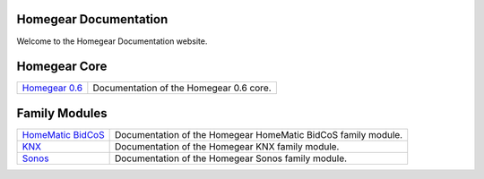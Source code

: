 Homegear Documentation
======================

Welcome to the Homegear Documentation website.


Homegear Core
=============

+------------------------------------------------------------------------------------+--------------------------------------------------------------------------------------------------------------------------------------------------+
| `Homegear 0.6 <https://doc.homegear.eu/data/homegear/>`_                           | Documentation of the Homegear 0.6 core.                                                                                                          |
+------------------------------------------------------------------------------------+--------------------------------------------------------------------------------------------------------------------------------------------------+


Family Modules
==============

+------------------------------------------------------------------------------------+--------------------------------------------------------------------------------------------------------------------------------------------------+
| `HomeMatic BidCoS <https://doc.homegear.eu/data/homegear-homematicbidcos/>`_       | Documentation of the Homegear HomeMatic BidCoS family module.                                                                                    |
+------------------------------------------------------------------------------------+--------------------------------------------------------------------------------------------------------------------------------------------------+
| `KNX <https://doc.homegear.eu/data/homegear-knx/>`_                                | Documentation of the Homegear KNX family module.                                                                                                 |
+------------------------------------------------------------------------------------+--------------------------------------------------------------------------------------------------------------------------------------------------+
| `Sonos <https://doc.homegear.eu/data/homegear-sonos/>`_                            | Documentation of the Homegear Sonos family module.                                                                                               |
+------------------------------------------------------------------------------------+--------------------------------------------------------------------------------------------------------------------------------------------------+
